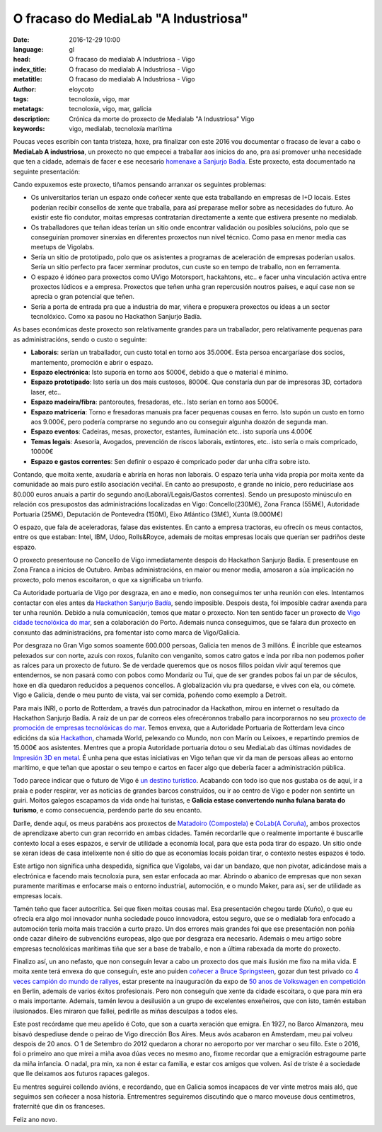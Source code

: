 O fracaso do MediaLab "A Industriosa"
============================================================

:date: 2016-12-29 10:00
:language: gl
:head: O fracaso do medialab A Industriosa - Vigo
:index_title: O fracaso do medialab A Industriosa - Vigo
:metatitle: O fracaso do medialab A Industriosa - Vigo
:author: eloycoto
:tags: tecnoloxía, vigo, mar
:metatags: tecnoloxía, vigo, mar, galicia
:description: Crónica da morte do proxecto de Medialab "A Industriosa" Vigo
:keywords: vigo, medialab, tecnoloxía marítima

Poucas veces escribín con tanta tristeza, hoxe, pra finalizar con este 2016 vou
documentar o fracaso de levar a cabo o **MediaLab A industriosa**, un proxecto
no que empecei a traballar aos inicios do ano, pra así promover unha necesidade
que ten a cidade, ademais de facer e ese necesario `homenaxe a Sanjurjo Badía
<https://vigopedia.com/biografias-antonio-sanjurjo-badia/>`__.  Este proxecto,
esta documentado na seguinte presentación:


.. raw:: html

    <div style="width: 70%;" class="align-center" align="center">
		<script async style="witdth: 70%" class="speakerdeck-embed" data-id="d65d319f72324a50b554f9b88311b352" data-ratio="1.77777777777778" src="//speakerdeck.com/assets/embed.js"></script>
	</div>

Cando expuxemos este proxecto, tiñamos pensando arranxar os seguintes
problemas:

- Os universitarios terían un espazo onde coñecer xente que esta traballando en
  empresas de I+D locais. Estes poderían recibir consellos de xente que traballa,
  para así preparase mellor sobre as necesidades do futuro. Ao existir este fío
  condutor, moitas empresas contratarían directamente a xente que estivera
  presente no medialab.

- Os traballadores que teñan ideas terían un sitio onde encontrar validación ou
  posibles solucións, polo que se conseguirían promover sinerxias en diferentes
  proxectos nun nivel técnico. Como pasa en menor media cas meetups de Vigolabs.


- Sería un sitio de prototipado, polo que os asistentes a programas de
  aceleración de empresas poderían usalos. Sería un sitio perfecto pra facer
  xerminar produtos, cun custe so en tempo de traballo, non en ferramenta.

- O espazo é idóneo para proxectos como UVigo Motorsport, hackahtons, etc..  e
  facer unha vinculación activa entre proxectos lúdicos  e a empresa. Proxectos
  que teñen unha gran repercusión noutros países, e aquí case non se aprecia o
  gran potencial que teñen.

- Sería a porta de entrada pra que a industria do mar, viñera e propuxera
  proxectos ou ideas a un sector tecnolóxico. Como xa pasou no Hackathon Sanjurjo
  Badía.


As bases económicas deste proxecto son relativamente grandes para un
traballador, pero relativamente pequenas para as administracións, sendo o custo
o seguinte:

- **Laborais**: serían un traballador, cun custo total en torno aos 35.000€. Esta
  persoa encargaríase dos socios, mantemento, promoción e abrir o espazo.

- **Espazo electrónica**: Isto suporía  en torno aos 5000€, debido a que o
  material é mínimo.

- **Espazo prototipado**: Isto sería un dos mais custosos, 8000€. Que constaría
  dun par de impresoras 3D, cortadora laser, etc..

- **Espazo madeira/fibra**: pantoroutes, fresadoras, etc.. Isto serían en torno
  aos 5000€.

- **Espazo matricería**: Torno e fresadoras manuais pra facer pequenas cousas en
  ferro. Isto supón un custo en torno aos 9.000€, pero podería comprarse no
  segundo ano ou conseguir algunha doazón de segunda man.

- **Espazo eventos**: Cadeiras, mesas, proxector, estantes, iluminación etc..
  isto suporía uns 4.000€

- **Temas legais**: Asesoría, Avogados, prevención de riscos laborais,
  extintores, etc.. isto sería o mais compricado, 10000€

- **Espazo e gastos correntes**: Sen definir o espazo é compricado poder dar unha
  cifra sobre isto.

Contando, que moita xente, axudaría e abriría en horas non laborais. O espazo
tería unha vida propia por moita xente da comunidade ao mais puro estilo
asociación veciñal. En canto ao presuposto, e grande no inicio, pero reduciríase
aos 80.000 euros anuais a partir do segundo ano(Laboral/Legais/Gastos
correntes).  Sendo un presuposto minúsculo en relación cos presupostos das
administracións localizadas en Vigo: Concello(230M€), Zona Franca (55M€),
Autoridade Portuaria (25M€), Deputación de Pontevedra (150M), Eixo Atlántico
(3M€), Xunta (9.000M€)

.. image:: img/hackathon-supertramp.jpg
   :alt: Hackahton Sanjurjo Badía participantes
   :align: center

O espazo, que fala de aceleradoras, falase das existentes. En canto a empresa
tractoras, eu ofrecín os meus contactos, entre os  que estaban: Intel, IBM,
Udoo, Rolls&Royce, ademais de moitas empresas locais que querían ser padriños
deste espazo.

O proxecto presentouse no Concello de Vigo inmediatamente despois do Hackathon
Sanjurjo Badía. E presentouse en Zona Franca a inicios de Outubro. Ambas
administracións, en maior ou menor media, amosaron a súa implicación no
proxecto, polo menos escoitaron, o que xa significaba un triunfo.

Ca Autoridade portuaria de Vigo por desgraza, en ano e medio, non conseguimos ter
unha reunión con eles. Intentamos contactar con eles antes da `Hackathon
Sanjurjo Badía <http://hacksb.vigolabs.gal/>`__, sendo imposible. Despois desta,
foi imposible cadrar axenda para ter unha reunión. Debido a nula comunicación,
temos que matar o proxecto. Non ten sentido facer un proxecto de `Vigo cidade
tecnolóxica do mar
<http://praza.gal/opinion/3527/vigo-capital-global-da-tecnoloxia-maritima/>`__,
sen a colaboración do Porto. Ademais nunca conseguimos, que se falara dun
proxecto en conxunto das administracións, pra fomentar isto como marca de
Vigo/Galicia.

.. image:: img/vigo_ship.jpg
   :alt: https://www.flickr.com/photos/argonavigo/15943434738/in/photolist-qhSgFQ-8daG5x-7zivjp-pfJNgA-pfuhya-8o2Zav-9jAB6V-ehAaFM-FC8XAJ-yKkQ8e-BUkJnp-7KDW4e-i6tfa7-eHjmUQ-auhgxn-6kPgUy-i8pskM-nmhQ8B-7VN7ou-7FkDRJ-e5znoR-EZosUz-rfGD49-8rqdYg-aB5DMP-Cqxv5q-pQKmWQ-AUdqDW-DuuYRf-8zqpdQ-52svDK-8qPv7n-6QM9pD-6mihKF-6F1L5P-5hesZt-fekEQf-5Px7nm-61SbbG-aibNxw-FSqudV-xPCzJn-bufpWr-CkuJXS-o6AAep-5CK8UX-6sm6dS-A2nXBS-agyJKm-8LaPMa
   :align: center

Por desgraza no Gran Vigo somos soamente 600.000 persoas, Galicia ten menos de
3 millóns. É incrible que esteamos pelexados sur con norte, azuis con roxos,
fulanito con venganito, somos catro gatos e inda por riba non podemos poñer as
raíces para un proxecto de futuro. Se de verdade queremos que os nosos fillos
poidan vivir aquí teremos que entendernos, se non pasará como con pobos como
Mondariz ou Tui, que de ser grandes pobos fai un par de séculos, hoxe en día
quedaron reducidos a pequenos concellos. A globalización viu pra quedarse, e
vives con ela, ou cómete. Vigo e Galicia, dende o meu punto de vista, vai ser
comida, poñendo como exemplo a Detroit.

Para mais INRI, o porto de Rotterdam, a través dun patrocinador da Hackathon,
mirou en internet o resultado da Hackathon Sanjurjo Badía. A raíz de un par de
correos eles ofrecéronnos traballo para incorporarnos no seu `proxecto de
promoción de empresas tecnolóxicas do mar
<https://www.portofrotterdam.com/en/events/opening-ramlab>`__. Temos envexa,
que a Autoridade Portuaria de Rotterdam leva cinco edicións da súa `Hackathon
<http://worldporthackathon.com/>`__, chamada World, pelexando co Mundo, non con
Marín ou Leixoes, e repartindo premios de 15.000€ aos asistentes. Mentres que a
propia Autoridade portuaria dotou o seu MediaLab das últimas novidades de
`Impresión 3D en metal
<https://www.portofrotterdam.com/en/news-and-press-releases/ramlab-opens-at-rdm-rotterdam>`__.
É unha pena que estas iniciativas en Vigo teñan que vir da man de persoas
alleas ao entorno marítimo, e que teñan que apostar o seu tempo e cartos en
facer algo que debería facer a administración pública.

Todo parece indicar que o futuro de Vigo é `un destino turístico
<http://www.economiadigital.es/gles/notices/2016/12/crisis-galicia-industrias-77482.php>`__.
Acabando con todo iso que nos gustaba os de aquí, ir a praia e poder respirar,
ver as noticias de grandes barcos construídos, ou ir ao centro de Vigo e poder
non sentirte un guiri. Moitos galegos escapamos da vida onde hai turistas, e
**Galicia estase convertendo nunha fulana barata do turismo**, e como
consecuencia, perdendo parte do seu encanto.

Darlle, dende aquí, os meus parabéns aos proxectos de `Matadoiro (Compostela)
<http://www.matadoirocompostela.com/>`__ e `CoLab(A Coruña)
<http://colab.coruna.gal/es/>`__, ambos proxectos de aprendizaxe aberto cun
gran recorrido en ambas cidades. Tamén recordarlle que o realmente importante é
buscarlle contexto local a eses espazos, e servir de utilidade a economía
local, para que esta poda tirar do espazo. Un sitio onde se xeran ideas de casa
intelixente non é sitio do que as economías locais poidan tirar, o contexto
nestes espazos é todo.

Este artigo non significa unha despedida, significa que Vigolabs, vai dar un
bandazo, que non pivotar, adicándose mais a electrónica e facendo mais
tecnoloxía pura, sen estar enfocada ao mar. Abrindo o abanico de empresas que
non sexan puramente marítimas e enfocarse mais o entorno industrial,
automoción, e o mundo Maker, para así, ser de utilidade as empresas locais.

Tamén teño que facer autocrítica. Sei que fixen moitas cousas mal. Esa
presentación chegou tarde (Xuño), o que eu ofrecía era algo moi innovador nunha
sociedade pouco innovadora, estou seguro, que se o medialab fora enfocado a
automoción tería moita mais tracción a curto prazo. Un dos errores mais grandes
foi que ese presentación non poñía onde cazar diñeiro de subvencións europeas,
algo que por desgraza era necesario. Ademais o meu artigo sobre empresas
tecnolóxicas marítimas tiña que ser a base de traballo, e non a última rabexada
da morte do proxecto.

Finalizo así, un ano nefasto, que non conseguín levar a cabo un proxecto dos
que mais ilusión me fixo na miña vida. E moita xente terá envexa do que
conseguín, este ano puiden `coñecer a Bruce Springsteen
<https://twitter.com/eloycoto/status/788065364370423812>`__, gozar dun test
privado co `4 veces campión do mundo de rallyes
<https://twitter.com/eloycoto/status/730831190350036992>`__, estar presente na
inauguración da expo de `50 anos de Volkswagen en competición
<https://twitter.com/eloycoto/status/776131854046994432>`__ en Berlin, ademais
de varios éxitos profesionais. Pero non conseguín que xente da cidade
escoitara, o que para min era o mais importante. Ademais, tamén levou a
desilusión a un grupo de excelentes enxeñeiros, que con isto, tamén estaban
ilusionados. Eles miraron que fallei, pedirlle as miñas desculpas a todos eles.

Este post recórdame que meu apelido é Coto, que son a cuarta xeración que
emigra. En 1927, no Barco Almanzora, meu bisavó despediuse dende o peirao de
Vigo dirección Bos Aires. Meus avós acabaron en Amsterdam, meu pai volveu
despois de 20 anos. O 1 de Setembro do 2012 quedaron a chorar no aeroporto por
ver marchar o seu fillo. Este o 2016, foi o primeiro ano que mirei a miña avoa
dúas veces no mesmo ano, fíxome recordar que a emigración estragoume parte da
miña infancia. O nadal, pra min, xa non é estar ca familia, e estar cos amigos
que volven. Así de triste é a sociedade que lle deixamos aos futuros rapaces
galegos.

Eu mentres seguirei collendo avións, e recordando, que en Galicia somos
incapaces de ver vinte metros mais aló, que seguimos sen coñecer a nosa
historia. Entrementres seguiremos discutindo  que o marco moveuse dous
centímetros, fraternité que din os franceses.

Feliz ano novo.

.. raw:: html

    <div style="width: 100%;" class="align-center" align="center">
		<iframe src="https://embed.spotify.com/?uri=spotify%3Atrack%3A2KQq1pn2eUDEFitdQ4WzzZ"  height="80" frameborder="0" width="60%"></iframe>
	</div>

